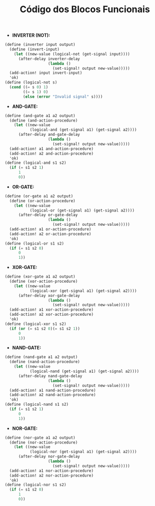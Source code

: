 #+Title: Código dos Blocos Funcionais

- *INVERTER (NOT):*

#+BEGIN_SRC scheme
(define (inverter input output)
  (define (invert-input)
    (let ((new-value (logical-not (get-signal input))))
      (after-delay inverter-delay
                   (lambda ()
                     (set-signal! output new-value)))))
  (add-action! input invert-input)
  'ok)
(define (logical-not s)
  (cond ((= s 0) 1)
        ((= s 1) 0)
        (else (error "Invalid signal" s))))
#+END_SRC

- *AND-GATE:*

#+BEGIN_SRC scheme
(define (and-gate a1 a2 output)
  (define (and-action-procedure)
    (let ((new-value
           (logical-and (get-signal a1) (get-signal a2))))
      (after-delay and-gate-delay
                   (lambda ()
                     (set-signal! output new-value)))))
  (add-action! a1 and-action-procedure)
  (add-action! a2 and-action-procedure)
  'ok)
(define (logical-and s1 s2)
  (if (= s1 s2 1)
      1
      0))
#+END_SRC

- *OR-GATE:*
#+BEGIN_SRC scheme
(define (or-gate a1 a2 output)
  (define (or-action-procedure)
    (let ((new-value
           (logical-or (get-signal a1) (get-signal a2))))
      (after-delay or-gate-delay
                   (lambda ()
                     (set-signal! output new-value)))))
  (add-action! a1 or-action-procedure)
  (add-action! a2 or-action-procedure)
  'ok)
(define (logical-or s1 s2)
  (if (= s1 s2 0)
      0
      1))
#+END_SRC

- *XOR-GATE:*
#+BEGIN_SRC scheme
(define (xor-gate a1 a2 output)
  (define (xor-action-procedure)
    (let ((new-value
           (logical-xor (get-signal a1) (get-signal a2))))
      (after-delay xor-gate-delay
                   (lambda ()
                     (set-signal! output new-value)))))
  (add-action! a1 xor-action-procedure)
  (add-action! a2 xor-action-procedure)
  'ok)
(define (logical-xor s1 s2)
  (if (or (= s1 s2 0)(= s1 s2 1))
      0
      1))
#+END_SRC

- *NAND-GATE:*
#+BEGIN_SRC scheme
(define (nand-gate a1 a2 output)
  (define (nand-action-procedure)
    (let ((new-value
           (logical-nand (get-signal a1) (get-signal a2))))
      (after-delay nand-gate-delay
                   (lambda ()
                     (set-signal! output new-value)))))
  (add-action! a1 nand-action-procedure)
  (add-action! a2 nand-action-procedure)
  'ok)
(define (logical-nand s1 s2)
  (if (= s1 s2 1)
      0
      1))
#+END_SRC

- *NOR-GATE:*
#+BEGIN_SRC scheme
(define (nor-gate a1 a2 output)
  (define (nor-action-procedure)
    (let ((new-value
           (logical-nor (get-signal a1) (get-signal a2))))
      (after-delay nor-gate-delay
                   (lambda ()
                     (set-signal! output new-value)))))
  (add-action! a1 nor-action-procedure)
  (add-action! a2 nor-action-procedure)
  'ok)
(define (logical-nor s1 s2)
  (if (= s1 s2 0)
      1
      0))
#+END_SRC
